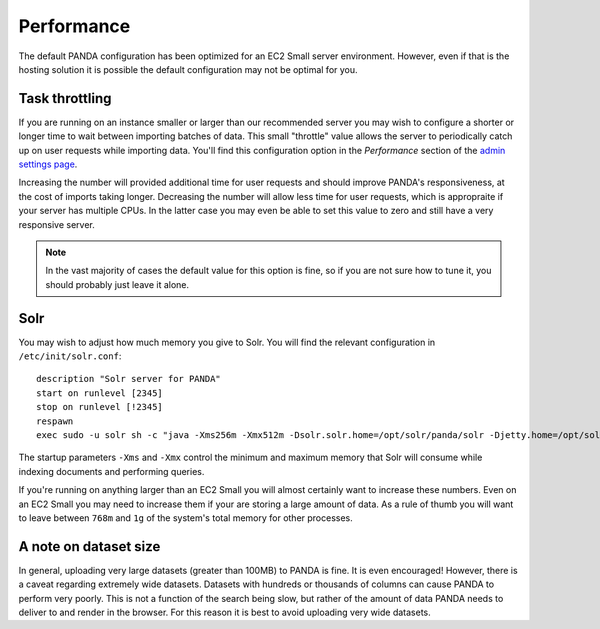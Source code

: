===========
Performance
===========

The default PANDA configuration has been optimized for an EC2 Small server environment. However, even if that is the hosting solution it is possible the default configuration may not be optimal for you.

Task throttling
===============

If you are running on an instance smaller or larger than our recommended server you may wish to configure a shorter or longer time to wait between importing batches of data. This small "throttle" value allows the server to periodically catch up on user requests while importing data. You'll find this configuration option in the *Performance* section of the `admin settings page <http://localhost:8000/admin/settings/>`_.

Increasing the number will provided additional time for user requests and should improve PANDA's responsiveness, at the cost of imports taking longer. Decreasing the number will allow less time for user requests, which is appropraite if your server has multiple CPUs. In the latter case you may even be able to set this value to zero and still have a very responsive server.

.. note::

    In the vast majority of cases the default value for this option is fine, so if you are not sure how to tune it, you should probably just leave it alone.

Solr
====

You may wish to adjust how much memory you give to Solr. You will find the relevant configuration in ``/etc/init/solr.conf``::

    description "Solr server for PANDA"
    start on runlevel [2345]
    stop on runlevel [!2345]
    respawn
    exec sudo -u solr sh -c "java -Xms256m -Xmx512m -Dsolr.solr.home=/opt/solr/panda/solr -Djetty.home=/opt/solr/panda -Djetty.host=127.0.0.1 -jar /opt/solr/panda/start.jar >> /var/log/solr.log"

The startup parameters ``-Xms`` and ``-Xmx`` control the minimum and maximum memory that Solr will consume while indexing documents and performing queries.

If you're running on anything larger than an EC2 Small you will almost certainly want to increase these numbers. Even on an EC2 Small you may need to increase them if your are storing a large amount of data. As a rule of thumb you will want to leave between ``768m`` and ``1g`` of the system's total memory for other processes.

A note on dataset size
======================

In general, uploading very large datasets (greater than 100MB) to PANDA is fine. It is even encouraged! However, there is a caveat regarding extremely wide datasets. Datasets with hundreds or thousands of columns can cause PANDA to perform very poorly. This is not a function of the search being slow, but rather of the amount of data PANDA needs to deliver to and render in the browser. For this reason it is best to avoid uploading very wide datasets.

